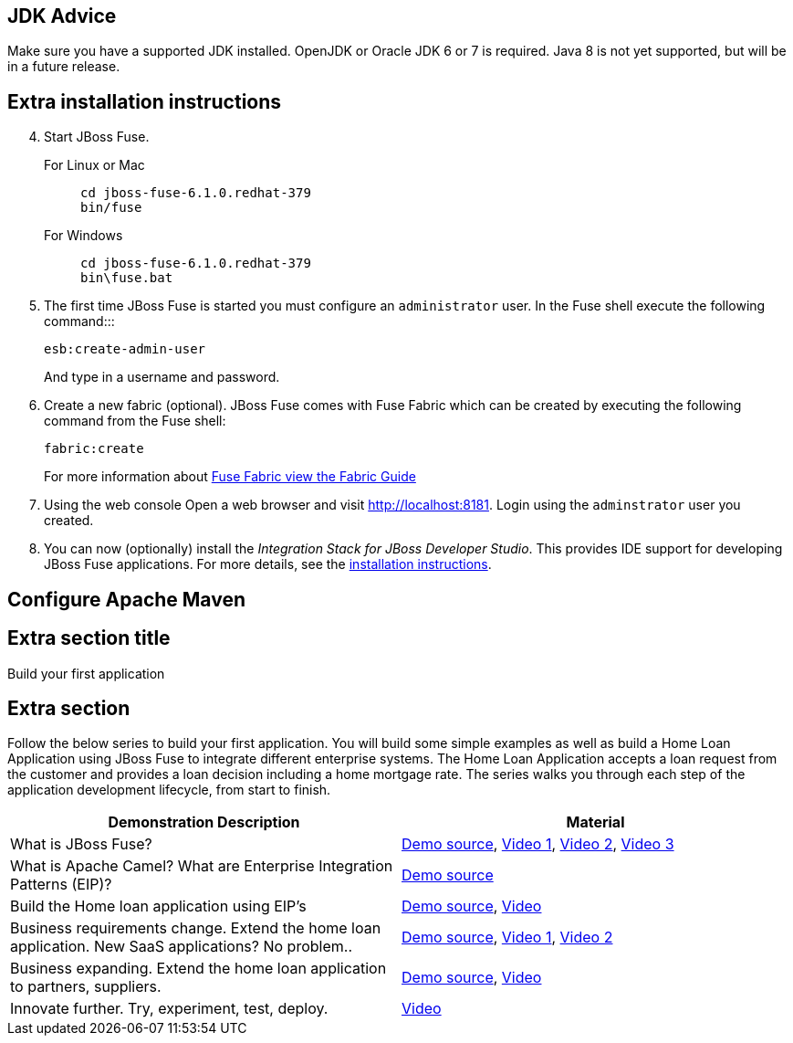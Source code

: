 :awestruct-layout: product-get-started

## JDK Advice
Make sure you have a supported JDK installed. OpenJDK or Oracle JDK 6 or 7 is required. Java 8 is not yet supported, but will be in a future release.

## Extra installation instructions

[start=4]
. Start JBoss Fuse.
+
For Linux or Mac::
+    
    cd jboss-fuse-6.1.0.redhat-379
    bin/fuse
+
For Windows::
+
    cd jboss-fuse-6.1.0.redhat-379
    bin\fuse.bat
+
. The first time JBoss Fuse is started you must configure an `administrator` user. In the Fuse shell execute the following command:::
+
      esb:create-admin-user
+
And type in a username and password.
+
. Create a new fabric (optional). 
  JBoss Fuse comes with Fuse Fabric which can be created by executing the following command from the Fuse shell:

      fabric:create
+
For more information about https://access.redhat.com/site/documentation/en-US/Red_Hat_JBoss_Fuse/6.1/html/Fabric_Guide/files/front.html[Fuse Fabric view the Fabric Guide]
. Using the web console
  Open a web browser and visit http://localhost:8181[http://localhost:8181]. Login using the `adminstrator` user you created.

. You can now (optionally) install the _Integration Stack for JBoss Developer Studio_. This provides IDE support for developing JBoss Fuse applications. For more details, see the link:../../devstudio/get-started/#ExtraSection[installation instructions].


## Configure Apache Maven

## Extra section title

Build your first application

## Extra section

Follow the below series to build your first application.
You will build some simple examples as well as build a Home Loan Application using JBoss Fuse to integrate different enterprise systems.
The Home Loan Application accepts a loan request from the customer and provides a loan decision including a home mortgage rate.
The series walks you through each step of the application development lifecycle, from start to finish.

|===
|Demonstration Description | Material

| What is JBoss Fuse?
| https://github.com/kpeeples/jboss-fuse-websockets-demo[Demo source], http://vimeo.com/user16928011/fuse-getting-started-part1[Video 1], http://vimeo.com/user16928011/fuse-getting-started-part2[Video 2], http://vimeo.com/user16928011/fuse-getting-started-part3[Video 3]

| What is Apache Camel? What are Enterprise Integration Patterns (EIP)?
| https://github.com/kpeeples/fuse-eip-quickstart[Demo source]

| Build the Home loan application using EIP's
| https://github.com/weimeilin79/homeloan-part1[Demo source], https://vimeo.com/99901083[Video]

| Business requirements change. Extend the home loan application. New SaaS applications? No problem..
| https://github.com/weimeilin79/homeloan-part2[Demo source], https://vimeo.com/100685377[Video 1], https://vimeo.com/100872412[Video 2]

| Business expanding. Extend the home loan application to partners, suppliers.
| https://github.com/weimeilin79/homeloan-part3[Demo source], https://vimeo.com/101265926[Video]

| Innovate further. Try, experiment, test, deploy.
| https://vimeo.com/101266094[Video]
